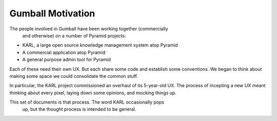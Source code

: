==================
Gumball Motivation
==================

The people involved in Gumball have been working together (commercially
 and otherwise) on a number of Pyramid projects:

- KARL, a large open source knowledge management system atop Pyramid

- A commercial application atop Pyramid

- A general purpose admin tool for Pyramid

Each of these need their own UX. But each share some code and establish
some conventions.  We began to think about making some space we could
consolidate the common stuff.

In particular, the KARL project commissioned an overhaul of its
5-year-old UX.  The process of incepting a new UX meant thinking about
every pixel, laying down some opinions, and mocking things up.

This set of documents is that process.  The word KARL occasionally pops
 up, but the thought process is intended to be general.

 .. toctree::
    :maxdepth: 1

    terminology
    problems
    designgoals
    wireframe
    widgets
    panelbutton
    forms
    grid
    editor
    implementation
    project
